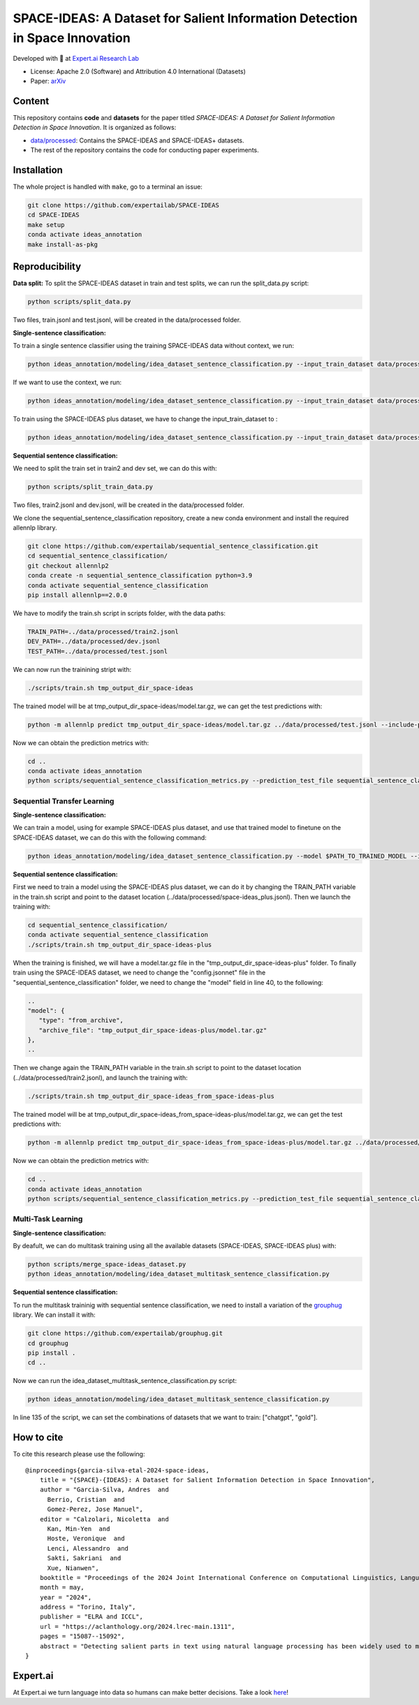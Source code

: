 =============================================================================
SPACE-IDEAS: A Dataset for Salient Information Detection in Space Innovation
=============================================================================

|License| |License2| |PyPI pyversions|

Developed with 💛 at `Expert.ai Research Lab <https://github.com/expertailab>`__

-  License: Apache 2.0 (Software) and Attribution 4.0 International (Datasets)
-  Paper: `arXiv <https://arxiv.org/abs/2403.16941>`__

Content
---------------
This repository contains **code** and **datasets** for the paper titled *SPACE-IDEAS: A Dataset for Salient Information Detection in Space Innovation*. It is organized as follows:

- `data/processed <data/processed>`_: Contains the SPACE-IDEAS and SPACE-IDEAS+ datasets.
- The rest of the repository contains the code for conducting paper experiments.

Installation
------------

The whole project is handled with ``make``, go to a terminal an issue:

.. code:: bash

   git clone https://github.com/expertailab/SPACE-IDEAS
   cd SPACE-IDEAS
   make setup
   conda activate ideas_annotation
   make install-as-pkg

Reproducibility
---------------
**Data split:**
To split the SPACE-IDEAS dataset in train and test splits, we can run the split_data.py script:

.. code:: bash

   python scripts/split_data.py

Two files, train.jsonl and test.jsonl, will be created in the data/processed folder.

**Single-sentence classification:**

To train a single sentence classifier using the training SPACE-IDEAS data without context, we run:

.. code:: bash

   python ideas_annotation/modeling/idea_dataset_sentence_classification.py --input_train_dataset data/processed/train.jsonl --input_test_dataset data/processed/test.jsonl

If we want to use the context, we run:

.. code:: bash

   python ideas_annotation/modeling/idea_dataset_sentence_classification.py --input_train_dataset data/processed/train.jsonl --input_test_dataset data/processed/test.jsonl --use_context

To train using the SPACE-IDEAS plus dataset, we have to change the input_train_dataset to :

.. code:: bash

   python ideas_annotation/modeling/idea_dataset_sentence_classification.py --input_train_dataset data/processed/space-ideas_plus.jsonl --input_test_dataset data/processed/test.jsonl --use_context

**Sequential sentence classification:**

We need to split the train set in train2 and dev set, we can do this with:

.. code:: bash

   python scripts/split_train_data.py

Two files, train2.jsonl and dev.jsonl, will be created in the data/processed folder. 

We clone the sequential_sentence_classification repository, create a new conda environment and install the required allennlp library.

.. code:: bash

   git clone https://github.com/expertailab/sequential_sentence_classification.git
   cd sequential_sentence_classification/
   git checkout allennlp2
   conda create -n sequential_sentence_classification python=3.9
   conda activate sequential_sentence_classification
   pip install allennlp==2.0.0

We have to modify the train.sh script in scripts folder, with the data paths:

.. code:: bash

   TRAIN_PATH=../data/processed/train2.jsonl
   DEV_PATH=../data/processed/dev.jsonl
   TEST_PATH=../data/processed/test.jsonl

We can now run the trainining stript with:

.. code:: bash

   ./scripts/train.sh tmp_output_dir_space-ideas

The trained model will be at tmp_output_dir_space-ideas/model.tar.gz, we can get the test predictions with:

.. code:: bash

   python -m allennlp predict tmp_output_dir_space-ideas/model.tar.gz ../data/processed/test.jsonl --include-package sequential_sentence_classification --predictor SeqClassificationPredictor --cuda-device 0 --output-file space-ideas-predictions.json
   
Now we can obtain the prediction metrics with:

.. code:: bash

   cd ..
   conda activate ideas_annotation
   python scripts/sequential_sentence_classification_metrics.py --prediction_test_file sequential_sentence_classification/space-ideas-predictions.json --gold_test_file data/processed/test.jsonl

Sequential Transfer Learning
~~~~~~~~~~~~~~~~~~~~~~~~~~~~
**Single-sentence classification:**

We can train a model, using for example SPACE-IDEAS plus dataset, and use that trained model to finetune on the SPACE-IDEAS dataset, we can do this with the following command:

.. code:: bash

   python ideas_annotation/modeling/idea_dataset_sentence_classification.py --model $PATH_TO_TRAINED_MODEL --input_train_dataset data/processed/train.jsonl --input_test_dataset data/processed/test.jsonl --use_context

**Sequential sentence classification:**

First we need to train a model using the SPACE-IDEAS plus dataset, we can do it by changing the TRAIN_PATH variable in the train.sh script and point to the dataset location (../data/processed/space-ideas_plus.jsonl). Then we launch the training with:

.. code:: bash

   cd sequential_sentence_classification/
   conda activate sequential_sentence_classification
   ./scripts/train.sh tmp_output_dir_space-ideas-plus

When the training is finished, we will have a model.tar.gz file in the "tmp_output_dir_space-ideas-plus" folder. To finally train using the SPACE-IDEAS dataset, we need to change the "config.jsonnet" file in the "sequential_sentence_classification" folder, we need to change the "model" field in line 40, to the following:

.. code-block:: json

   ..
   "model": {
      "type": "from_archive",
      "archive_file": "tmp_output_dir_space-ideas-plus/model.tar.gz"
   },
   ..
Then we change again the TRAIN_PATH variable in the train.sh script to point to the dataset location (../data/processed/train2.jsonl), and launch the training with:

.. code:: bash

   ./scripts/train.sh tmp_output_dir_space-ideas_from_space-ideas-plus

The trained model will be at tmp_output_dir_space-ideas_from_space-ideas-plus/model.tar.gz, we can get the test predictions with:

.. code:: bash

   python -m allennlp predict tmp_output_dir_space-ideas_from_space-ideas-plus/model.tar.gz ../data/processed/test.jsonl --include-package sequential_sentence_classification --predictor SeqClassificationPredictor --cuda-device 0 --output-file space-ideas-predictions_from_space-ideas-plus.json

Now we can obtain the prediction metrics with:

.. code:: bash

   cd ..
   conda activate ideas_annotation
   python scripts/sequential_sentence_classification_metrics.py --prediction_test_file sequential_sentence_classification/space-ideas-predictions_from_space-ideas-plus.json --gold_test_file data/processed/test.jsonl

Multi-Task Learning
~~~~~~~~~~~~~~~~~~~~~
**Single-sentence classification:**

By deafult, we can do multitask training using all the available datasets (SPACE-IDEAS, SPACE-IDEAS plus) with:

.. code:: bash

   python scripts/merge_space-ideas_dataset.py
   python ideas_annotation/modeling/idea_dataset_multitask_sentence_classification.py

**Sequential sentence classification:**

To run the multitask traininig with sequential sentence classification, we need to install a variation of the `grouphug <https://github.com/sanderland/grouphug>`_ library. We can install it with:

.. code:: bash

   git clone https://github.com/expertailab/grouphug.git
   cd grouphug
   pip install .
   cd ..

Now we can run the idea_dataset_multitask_sentence_classification.py script:

.. code:: bash

   python ideas_annotation/modeling/idea_dataset_multitask_sentence_classification.py

In line 135 of the script, we can set the combinations of datasets that we want to train: ["chatgpt", "gold"].

How to cite
-----------

To cite this research please use the following::
   
   @inproceedings{garcia-silva-etal-2024-space-ideas,
       title = "{SPACE}-{IDEAS}: A Dataset for Salient Information Detection in Space Innovation",
       author = "Garcia-Silva, Andres  and
         Berrio, Cristian  and
         Gomez-Perez, Jose Manuel",
       editor = "Calzolari, Nicoletta  and
         Kan, Min-Yen  and
         Hoste, Veronique  and
         Lenci, Alessandro  and
         Sakti, Sakriani  and
         Xue, Nianwen",
       booktitle = "Proceedings of the 2024 Joint International Conference on Computational Linguistics, Language Resources and Evaluation (LREC-COLING 2024)",
       month = may,
       year = "2024",
       address = "Torino, Italy",
       publisher = "ELRA and ICCL",
       url = "https://aclanthology.org/2024.lrec-main.1311",
       pages = "15087--15092",
       abstract = "Detecting salient parts in text using natural language processing has been widely used to mitigate the effects of information overflow. Nevertheless, most of the datasets available for this task are derived mainly from academic publications. We introduce SPACE-IDEAS, a dataset for salient information detection from innovation ideas related to the Space domain. The text in SPACE-IDEAS varies greatly and includes informal, technical, academic and business-oriented writing styles. In addition to a manually annotated dataset we release an extended version that is annotated using a large generative language model. We train different sentence and sequential sentence classifiers, and show that the automatically annotated dataset can be leveraged using multitask learning to train better classifiers.",
   }


.. |PyPI pyversions| image:: https://badgen.net/pypi/python/black
   :target: https://www.python.org/

|Expert.ai favicon| Expert.ai
-----------------------------

At Expert.ai we turn language into data so humans can make better
decisions. Take a look `here <https://expert.ai>`__!

.. |License| image:: https://img.shields.io/badge/License-Apache_2.0-blue.svg
   :target: https://opensource.org/licenses/Apache-2.0
.. |License2| image:: https://img.shields.io/badge/License-CC_BY_4.0-lightgrey.svg
   :target: https://creativecommons.org/licenses/by/4.0/
.. |Expert.ai favicon| image:: https://www.expert.ai/wp-content/uploads/2020/09/favicon-1.png
   :target: https://expert.ai
